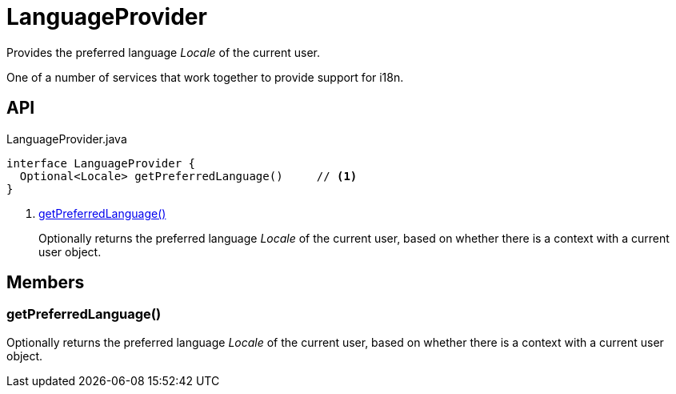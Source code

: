 = LanguageProvider
:Notice: Licensed to the Apache Software Foundation (ASF) under one or more contributor license agreements. See the NOTICE file distributed with this work for additional information regarding copyright ownership. The ASF licenses this file to you under the Apache License, Version 2.0 (the "License"); you may not use this file except in compliance with the License. You may obtain a copy of the License at. http://www.apache.org/licenses/LICENSE-2.0 . Unless required by applicable law or agreed to in writing, software distributed under the License is distributed on an "AS IS" BASIS, WITHOUT WARRANTIES OR  CONDITIONS OF ANY KIND, either express or implied. See the License for the specific language governing permissions and limitations under the License.

Provides the preferred language _Locale_ of the current user.

One of a number of services that work together to provide support for i18n.

== API

[source,java]
.LanguageProvider.java
----
interface LanguageProvider {
  Optional<Locale> getPreferredLanguage()     // <.>
}
----

<.> xref:#getPreferredLanguage_[getPreferredLanguage()]
+
--
Optionally returns the preferred language _Locale_ of the current user, based on whether there is a context with a current user object.
--

== Members

[#getPreferredLanguage_]
=== getPreferredLanguage()

Optionally returns the preferred language _Locale_ of the current user, based on whether there is a context with a current user object.
